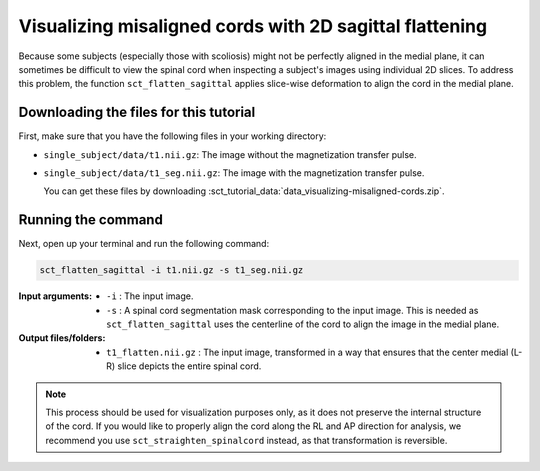 .. TODO:

   Is this one-page tutorial necessary? It is basically just telling users that the ``sct_flatten_sagittal`` tool exists. (Compared to other tutorials, which demonstrate multi-step workflows.)

   So, I am thinking that maybe this page will be unnecessary once we organize the "Command-Line Tools" page into one-page-per-script. We could simply have all of this information on the dedicated "sct_flatten_sagittal" page instead, and save the "Tutorials" for complex workflows only.

Visualizing misaligned cords with 2D sagittal flattening
########################################################

Because some subjects (especially those with scoliosis) might not be perfectly aligned in the medial plane, it can sometimes be difficult to view the spinal cord when inspecting a subject's images using individual 2D slices. To address this problem, the function ``sct_flatten_sagittal`` applies slice-wise deformation to align the cord in the medial plane.

Downloading the files for this tutorial
---------------------------------------

First, make sure that you have the following files in your working directory:

* ``single_subject/data/t1.nii.gz``: The image without the magnetization transfer pulse.
* ``single_subject/data/t1_seg.nii.gz``: The image with the magnetization transfer pulse.

  You can get these files by downloading :sct_tutorial_data:`data_visualizing-misaligned-cords.zip`.

Running the command
-------------------

Next, open up your terminal and run the following command:

.. code::

   sct_flatten_sagittal -i t1.nii.gz -s t1_seg.nii.gz

:Input arguments:
   - ``-i`` : The input image.
   - ``-s`` : A spinal cord segmentation mask corresponding to the input image. This is needed as ``sct_flatten_sagittal`` uses the centerline of the cord to align the image in the medial plane.

:Output files/folders:
   - ``t1_flatten.nii.gz`` : The input image, transformed in a way that ensures that the center medial (L-R) slice depicts the entire spinal cord.

.. figure:: https://raw.githubusercontent.com/spinalcordtoolbox/doc-figures/master/visualizing-misaligned-cords/io-sct_flatten_sagittal.png
   :align: center

.. note::

   This process should be used for visualization purposes only, as it does not preserve the internal structure of the cord. If you would like to properly align the cord along the RL and AP direction for analysis, we recommend you use ``sct_straighten_spinalcord`` instead, as that transformation is reversible.
